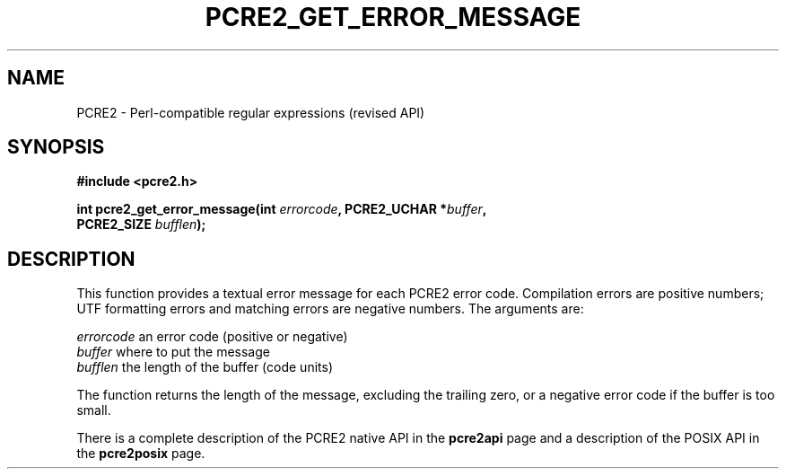 .TH PCRE2_GET_ERROR_MESSAGE 3 "21 October 2014" "PCRE2 10.00"
.SH NAME
PCRE2 - Perl-compatible regular expressions (revised API)
.SH SYNOPSIS
.rs
.sp
.B #include <pcre2.h>
.PP
.nf
.B int pcre2_get_error_message(int \fIerrorcode\fP, PCRE2_UCHAR *\fIbuffer\fP,
.B "  PCRE2_SIZE \fIbufflen\fP);"
.fi
.
.SH DESCRIPTION
.rs
.sp
This function provides a textual error message for each PCRE2 error code.
Compilation errors are positive numbers; UTF formatting errors and matching
errors are negative numbers. The arguments are:
.sp
  \fIerrorcode\fP   an error code (positive or negative)
  \fIbuffer\fP      where to put the message
  \fIbufflen\fP     the length of the buffer (code units)
.sp
The function returns the length of the message, excluding the trailing zero, or
a negative error code if the buffer is too small.
.P
There is a complete description of the PCRE2 native API in the
.\" HREF
\fBpcre2api\fP
.\"
page and a description of the POSIX API in the
.\" HREF
\fBpcre2posix\fP
.\"
page.
